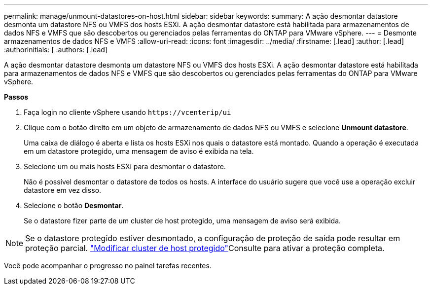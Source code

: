 ---
permalink: manage/unmount-datastores-on-host.html 
sidebar: sidebar 
keywords:  
summary: A ação desmontar datastore desmonta um datastore NFS ou VMFS dos hosts ESXi. A ação desmontar datastore está habilitada para armazenamentos de dados NFS e VMFS que são descobertos ou gerenciados pelas ferramentas do ONTAP para VMware vSphere. 
---
= Desmonte armazenamentos de dados NFS e VMFS
:allow-uri-read: 
:icons: font
:imagesdir: ../media/
:firstname: [.lead]
:author: [.lead]
:authorinitials: [
:authors: [.lead]


A ação desmontar datastore desmonta um datastore NFS ou VMFS dos hosts ESXi. A ação desmontar datastore está habilitada para armazenamentos de dados NFS e VMFS que são descobertos ou gerenciados pelas ferramentas do ONTAP para VMware vSphere.

*Passos*

. Faça login no cliente vSphere usando `\https://vcenterip/ui`
. Clique com o botão direito em um objeto de armazenamento de dados NFS ou VMFS e selecione *Unmount datastore*.
+
Uma caixa de diálogo é aberta e lista os hosts ESXi nos quais o datastore está montado. Quando a operação é executada em um datastore protegido, uma mensagem de aviso é exibida na tela.

. Selecione um ou mais hosts ESXi para desmontar o datastore.
+
Não é possível desmontar o datastore de todos os hosts. A interface do usuário sugere que você use a operação excluir datastore em vez disso.

. Selecione o botão *Desmontar*.
+
Se o datastore fizer parte de um cluster de host protegido, uma mensagem de aviso será exibida.




NOTE: Se o datastore protegido estiver desmontado, a configuração de proteção de saída pode resultar em proteção parcial. link:../manage/edit-hostcluster-protection.html["Modificar cluster de host protegido"]Consulte para ativar a proteção completa.

Você pode acompanhar o progresso no painel tarefas recentes.

